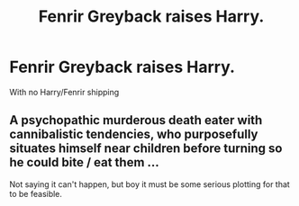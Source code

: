 #+TITLE: Fenrir Greyback raises Harry.

* Fenrir Greyback raises Harry.
:PROPERTIES:
:Score: 0
:DateUnix: 1580785528.0
:DateShort: 2020-Feb-04
:END:
With no Harry/Fenrir shipping


** A psychopathic murderous death eater with cannibalistic tendencies, who purposefully situates himself near children before turning so he could bite / eat them ...

Not saying it can't happen, but boy it must be some serious plotting for that to be feasible.
:PROPERTIES:
:Author: albeva
:Score: 3
:DateUnix: 1580811613.0
:DateShort: 2020-Feb-04
:END:
